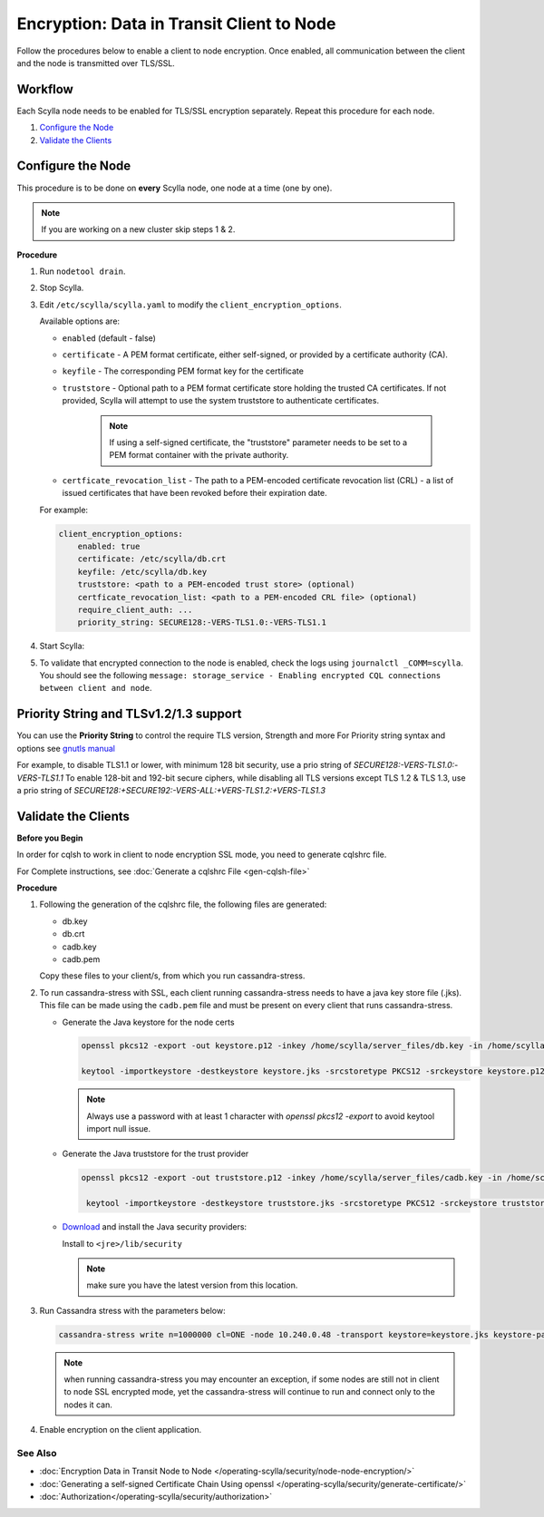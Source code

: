 Encryption: Data in Transit Client to Node
==========================================

Follow the procedures below to enable a client to node encryption.
Once enabled, all communication between the client and the node is transmitted over TLS/SSL.

.. only:: enterprise

  The libraries used by ScyllaDB Enterprise for OpenSSL are FIPS 140-2 certified.

Workflow
^^^^^^^^

Each Scylla node needs to be enabled for TLS/SSL encryption separately. Repeat this procedure for each node.

#. `Configure the Node`_
#. `Validate the Clients`_

Configure the Node
^^^^^^^^^^^^^^^^^^
This procedure is to be done on **every** Scylla node, one node at a time (one by one).

.. note:: If you are working on a new cluster skip steps 1 & 2.

**Procedure**

#. Run ``nodetool drain``.

#. Stop Scylla.

   .. include:: /rst_include/scylla-commands-stop-index.rst

#. Edit ``/etc/scylla/scylla.yaml`` to modify the ``client_encryption_options``.

   Available options are:

   * ``enabled`` (default - false)
   * ``certificate`` - A PEM format certificate, either self-signed, or provided by a certificate authority (CA).
   * ``keyfile`` - The corresponding PEM format key for the certificate
   * ``truststore`` - Optional path to a PEM format certificate store holding the trusted CA certificates. If not    provided, Scylla will attempt to use the system truststore to authenticate certificates.

      .. note:: If using a self-signed certificate, the "truststore" parameter needs to be set to a PEM format container with the private authority.

   * ``certficate_revocation_list`` - The path to a PEM-encoded certificate revocation list (CRL) - a list of issued certificates that have been revoked before their expiration date.

   For example:
   
   .. code-block:: yaml

      client_encryption_options:
          enabled: true
          certificate: /etc/scylla/db.crt
          keyfile: /etc/scylla/db.key
          truststore: <path to a PEM-encoded trust store> (optional)
          certficate_revocation_list: <path to a PEM-encoded CRL file> (optional)
          require_client_auth: ...
          priority_string: SECURE128:-VERS-TLS1.0:-VERS-TLS1.1

#. Start Scylla: 

   .. include:: /rst_include/scylla-commands-start-index.rst

#. To validate that encrypted connection to the node is enabled, check the logs using ``journalctl _COMM=scylla``. You should see the following ``message: storage_service - Enabling encrypted CQL connections between client and node``.


Priority String and TLSv1.2/1.3 support
^^^^^^^^^^^^^^^^^^^^^^^^^^^^^^^^^^^^^^^
You can use the **Priority String** to control the require TLS version, Strength and more
For Priority string syntax and options see `gnutls manual <https://gnutls.org/manual/html_node/Priority-Strings.html>`_

For example, to disable TLS1.1 or lower, with minimum 128 bit security, use a prio string of `SECURE128:-VERS-TLS1.0:-VERS-TLS1.1` 
To enable 128-bit and 192-bit secure ciphers, while disabling all TLS versions except TLS 1.2 & TLS 1.3,  use a prio string of `SECURE128:+SECURE192:-VERS-ALL:+VERS-TLS1.2:+VERS-TLS1.3`


Validate the Clients
^^^^^^^^^^^^^^^^^^^^
**Before you Begin**

In order for cqlsh to work in client to node encryption SSL mode, you need to generate cqlshrc file.

For Complete instructions, see :doc:`Generate a cqlshrc File <gen-cqlsh-file>`

**Procedure**

#. Following the generation of the cqlshrc file, the following files are generated:

   - db.key
   - db.crt
   - cadb.key
   - cadb.pem

   Copy these files to your client/s, from which you run cassandra-stress.

#. To run cassandra-stress with SSL, each client running cassandra-stress needs to have a java key store file (.jks). This file can be made using the ``cadb.pem`` file and must be present on every client that runs cassandra-stress.

   * Generate the Java keystore for the node certs

     .. code-block:: yaml

        openssl pkcs12 -export -out keystore.p12 -inkey /home/scylla/server_files/db.key -in /home/scylla/server_files/db.crt -password <password>

        keytool -importkeystore -destkeystore keystore.jks -srcstoretype PKCS12 -srckeystore keystore.p12

     .. note:: Always use a password with at least 1 character with `openssl pkcs12 -export` to avoid keytool import null issue.

   * Generate the Java truststore for the trust provider

     .. code-block:: yaml

        openssl pkcs12 -export -out truststore.p12 -inkey /home/scylla/server_files/cadb.key -in /home/scylla/server_files/cadb.pem -password <password>

         keytool -importkeystore -destkeystore truststore.jks -srcstoretype PKCS12 -srckeystore truststore.p12

   * `Download`_ and install the Java security providers:

     ..  _`Download` : http://www.oracle.com/technetwork/java/javase/downloads/jce8-download-2133166.html

     Install to ``<jre>/lib/security``

     .. note:: make sure you have the latest version from this location. 

#. Run Cassandra stress with the parameters below:

   .. code-block:: yaml

      cassandra-stress write n=1000000 cl=ONE -node 10.240.0.48 -transport keystore=keystore.jks keystore-password=[password] truststore=truststore.jks truststore-password=[password] -mode native cql3 -pop -rate threads=50

   .. note:: when running cassandra-stress you may encounter an exception, if some nodes are still not in client to node SSL encrypted mode, yet the cassandra-stress will continue to run and connect only to the nodes it can.

   .. When using Scylla v1.6.x or lower you will need a dummy keystore in the default (conf/.keystore) location with password "cassandra" to run. The contents is irrelevant. Also, it only pertains to cassandra-stress. It has no impact/relation to using the normal java driver connection or cqlsh.

#. Enable encryption on the client application.

   .. include:: /operating-scylla/security/_common/ssl-hot-reload.rst

See Also
--------
* :doc:`Encryption Data in Transit Node to Node </operating-scylla/security/node-node-encryption/>`
* :doc:`Generating a self-signed Certificate Chain Using openssl </operating-scylla/security/generate-certificate/>`
* :doc:`Authorization</operating-scylla/security/authorization>`
